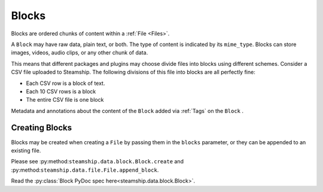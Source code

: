 .. _Blocks:

Blocks
~~~~~~

Blocks are ordered chunks of content within a :ref:`File <Files>`.

A ``Block`` may have raw data, plain text, or both.  The type of content is indicated by its ``mime_type``.
Blocks can store images, videos, audio clips, or any other chunk of data.

This means that different packages and plugins may choose divide files into blocks using different schemes.
Consider a CSV file uploaded to Steamship.
The following divisions of this file into blocks are all perfectly fine:

- Each CSV row is a block of text.
- Each 10 CSV rows is a block
- The entire CSV file is one block

Metadata and annotations about the content of the ``Block`` added via :ref:`Tags` on the ``Block`` .

Creating Blocks
---------------

Blocks may be created when creating a ``File`` by passing them in the ``blocks`` parameter, or they can be appended
to an existing file.

Please see :py:method:``steamship.data.block.Block.create`` and :py:method:``steamship.data.file.File.append_block``.

Read the :py:class:`Block PyDoc spec here<steamship.data.block.Block>`.
